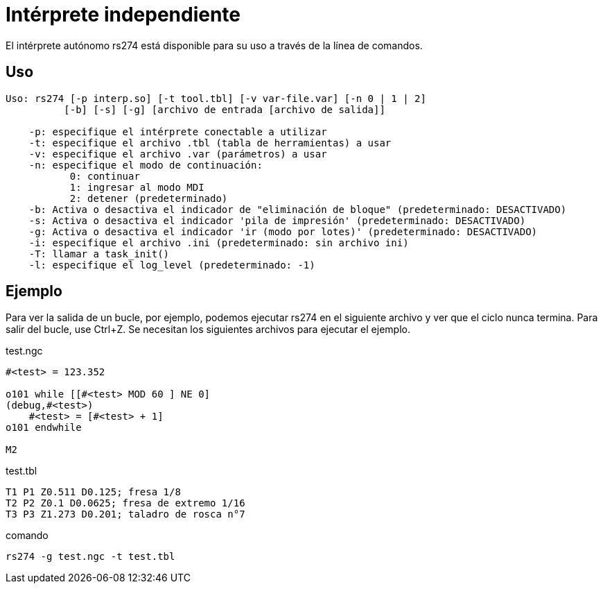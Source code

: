:lang: es

[[cha:rs274]]
= Intérprete independiente

El intérprete autónomo rs274 está disponible para su uso a través de la línea de comandos.

== Uso

----
Uso: rs274 [-p interp.so] [-t tool.tbl] [-v var-file.var] [-n 0 | 1 | 2]
          [-b] [-s] [-g] [archivo de entrada [archivo de salida]]

    -p: especifique el intérprete conectable a utilizar
    -t: especifique el archivo .tbl (tabla de herramientas) a usar
    -v: especifique el archivo .var (parámetros) a usar
    -n: especifique el modo de continuación:
           0: continuar
           1: ingresar al modo MDI
           2: detener (predeterminado)
    -b: Activa o desactiva el indicador de "eliminación de bloque" (predeterminado: DESACTIVADO)
    -s: Activa o desactiva el indicador 'pila de impresión' (predeterminado: DESACTIVADO)
    -g: Activa o desactiva el indicador 'ir (modo por lotes)' (predeterminado: DESACTIVADO)
    -i: especifique el archivo .ini (predeterminado: sin archivo ini)
    -T: llamar a task_init()
    -l: especifique el log_level (predeterminado: -1)
----

== Ejemplo

Para ver la salida de un bucle, por ejemplo, podemos ejecutar rs274 en el siguiente archivo
y ver que el ciclo nunca termina. Para salir del bucle, use Ctrl+Z.
Se necesitan los siguientes archivos para ejecutar el ejemplo.

.test.ngc
----
#<test> = 123.352

o101 while [[#<test> MOD 60 ] NE 0]
(debug,#<test>)
    #<test> = [#<test> + 1]
o101 endwhile

M2
----

.test.tbl
----
T1 P1 Z0.511 D0.125; fresa 1/8
T2 P2 Z0.1 D0.0625; fresa de extremo 1/16
T3 P3 Z1.273 D0.201; taladro de rosca n°7
----

.comando
----
rs274 -g test.ngc -t test.tbl
----

// vim: set syntax=asciidoc:
